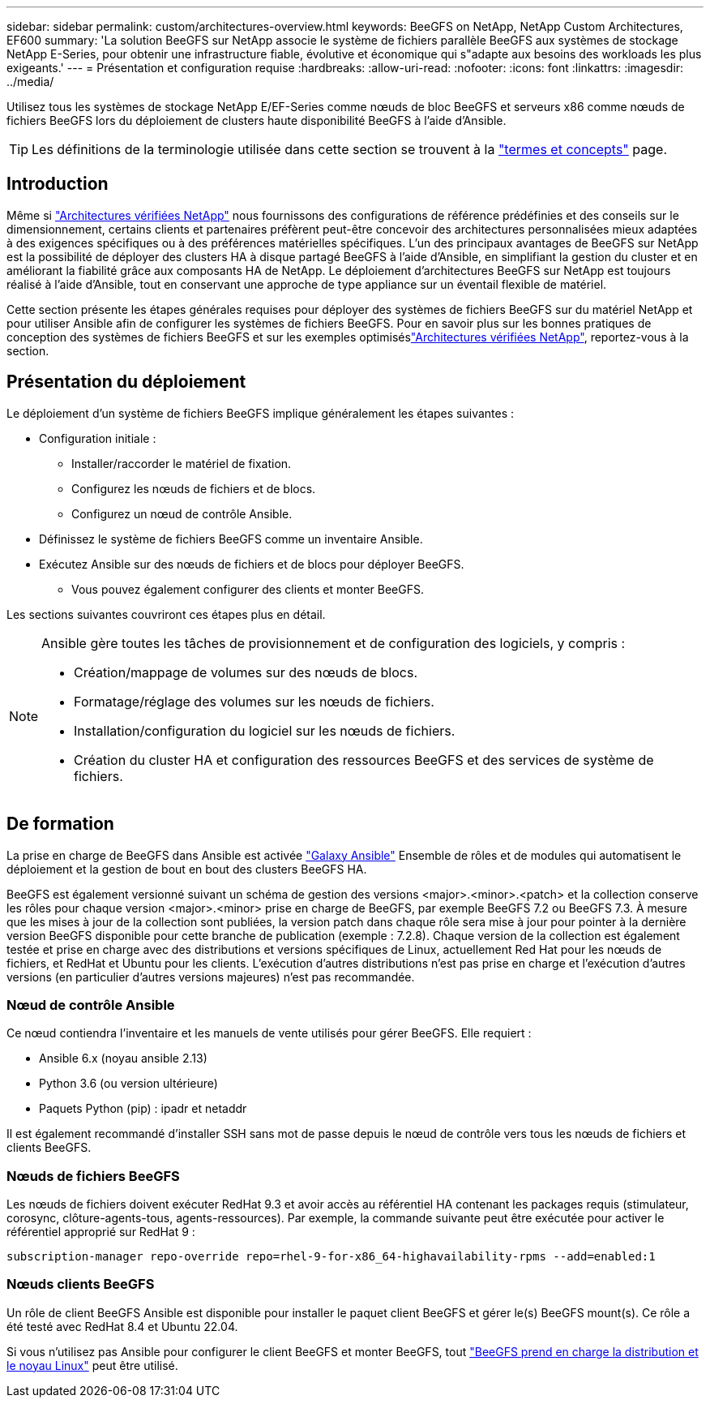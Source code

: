 ---
sidebar: sidebar 
permalink: custom/architectures-overview.html 
keywords: BeeGFS on NetApp, NetApp Custom Architectures, EF600 
summary: 'La solution BeeGFS sur NetApp associe le système de fichiers parallèle BeeGFS aux systèmes de stockage NetApp E-Series, pour obtenir une infrastructure fiable, évolutive et économique qui s"adapte aux besoins des workloads les plus exigeants.' 
---
= Présentation et configuration requise
:hardbreaks:
:allow-uri-read: 
:nofooter: 
:icons: font
:linkattrs: 
:imagesdir: ../media/


[role="lead"]
Utilisez tous les systèmes de stockage NetApp E/EF-Series comme nœuds de bloc BeeGFS et serveurs x86 comme nœuds de fichiers BeeGFS lors du déploiement de clusters haute disponibilité BeeGFS à l'aide d'Ansible.


TIP: Les définitions de la terminologie utilisée dans cette section se trouvent à la link:../get-started/beegfs-terms.html["termes et concepts"] page.



== Introduction

Même si link:../second-gen/beegfs-solution-overview.html["Architectures vérifiées NetApp"] nous fournissons des configurations de référence prédéfinies et des conseils sur le dimensionnement, certains clients et partenaires préfèrent peut-être concevoir des architectures personnalisées mieux adaptées à des exigences spécifiques ou à des préférences matérielles spécifiques. L'un des principaux avantages de BeeGFS sur NetApp est la possibilité de déployer des clusters HA à disque partagé BeeGFS à l'aide d'Ansible, en simplifiant la gestion du cluster et en améliorant la fiabilité grâce aux composants HA de NetApp. Le déploiement d'architectures BeeGFS sur NetApp est toujours réalisé à l'aide d'Ansible, tout en conservant une approche de type appliance sur un éventail flexible de matériel.

Cette section présente les étapes générales requises pour déployer des systèmes de fichiers BeeGFS sur du matériel NetApp et pour utiliser Ansible afin de configurer les systèmes de fichiers BeeGFS. Pour en savoir plus sur les bonnes pratiques de conception des systèmes de fichiers BeeGFS et sur les exemples optimiséslink:../second-gen/beegfs-solution-overview.html["Architectures vérifiées NetApp"], reportez-vous à la section.



== Présentation du déploiement

Le déploiement d'un système de fichiers BeeGFS implique généralement les étapes suivantes :

* Configuration initiale :
+
** Installer/raccorder le matériel de fixation.
** Configurez les nœuds de fichiers et de blocs.
** Configurez un nœud de contrôle Ansible.


* Définissez le système de fichiers BeeGFS comme un inventaire Ansible.
* Exécutez Ansible sur des nœuds de fichiers et de blocs pour déployer BeeGFS.
+
** Vous pouvez également configurer des clients et monter BeeGFS.




Les sections suivantes couvriront ces étapes plus en détail.

[NOTE]
====
Ansible gère toutes les tâches de provisionnement et de configuration des logiciels, y compris :

* Création/mappage de volumes sur des nœuds de blocs.
* Formatage/réglage des volumes sur les nœuds de fichiers.
* Installation/configuration du logiciel sur les nœuds de fichiers.
* Création du cluster HA et configuration des ressources BeeGFS et des services de système de fichiers.


====


== De formation

La prise en charge de BeeGFS dans Ansible est activée link:https://galaxy.ansible.com/netapp_eseries/beegfs["Galaxy Ansible"] Ensemble de rôles et de modules qui automatisent le déploiement et la gestion de bout en bout des clusters BeeGFS HA.

BeeGFS est également versionné suivant un schéma de gestion des versions <major>.<minor>.<patch> et la collection conserve les rôles pour chaque version <major>.<minor> prise en charge de BeeGFS, par exemple BeeGFS 7.2 ou BeeGFS 7.3. À mesure que les mises à jour de la collection sont publiées, la version patch dans chaque rôle sera mise à jour pour pointer à la dernière version BeeGFS disponible pour cette branche de publication (exemple : 7.2.8). Chaque version de la collection est également testée et prise en charge avec des distributions et versions spécifiques de Linux, actuellement Red Hat pour les nœuds de fichiers, et RedHat et Ubuntu pour les clients. L'exécution d'autres distributions n'est pas prise en charge et l'exécution d'autres versions (en particulier d'autres versions majeures) n'est pas recommandée.



=== Nœud de contrôle Ansible

Ce nœud contiendra l'inventaire et les manuels de vente utilisés pour gérer BeeGFS. Elle requiert :

* Ansible 6.x (noyau ansible 2.13)
* Python 3.6 (ou version ultérieure)
* Paquets Python (pip) : ipadr et netaddr


Il est également recommandé d'installer SSH sans mot de passe depuis le nœud de contrôle vers tous les nœuds de fichiers et clients BeeGFS.



=== Nœuds de fichiers BeeGFS

Les nœuds de fichiers doivent exécuter RedHat 9.3 et avoir accès au référentiel HA contenant les packages requis (stimulateur, corosync, clôture-agents-tous, agents-ressources). Par exemple, la commande suivante peut être exécutée pour activer le référentiel approprié sur RedHat 9 :

[source, bash]
----
subscription-manager repo-override repo=rhel-9-for-x86_64-highavailability-rpms --add=enabled:1
----


=== Nœuds clients BeeGFS

Un rôle de client BeeGFS Ansible est disponible pour installer le paquet client BeeGFS et gérer le(s) BeeGFS mount(s). Ce rôle a été testé avec RedHat 8.4 et Ubuntu 22.04.

Si vous n'utilisez pas Ansible pour configurer le client BeeGFS et monter BeeGFS, tout link:https://doc.beegfs.io/latest/release_notes.html#supported-linux-distributions-and-kernels["BeeGFS prend en charge la distribution et le noyau Linux"] peut être utilisé.
